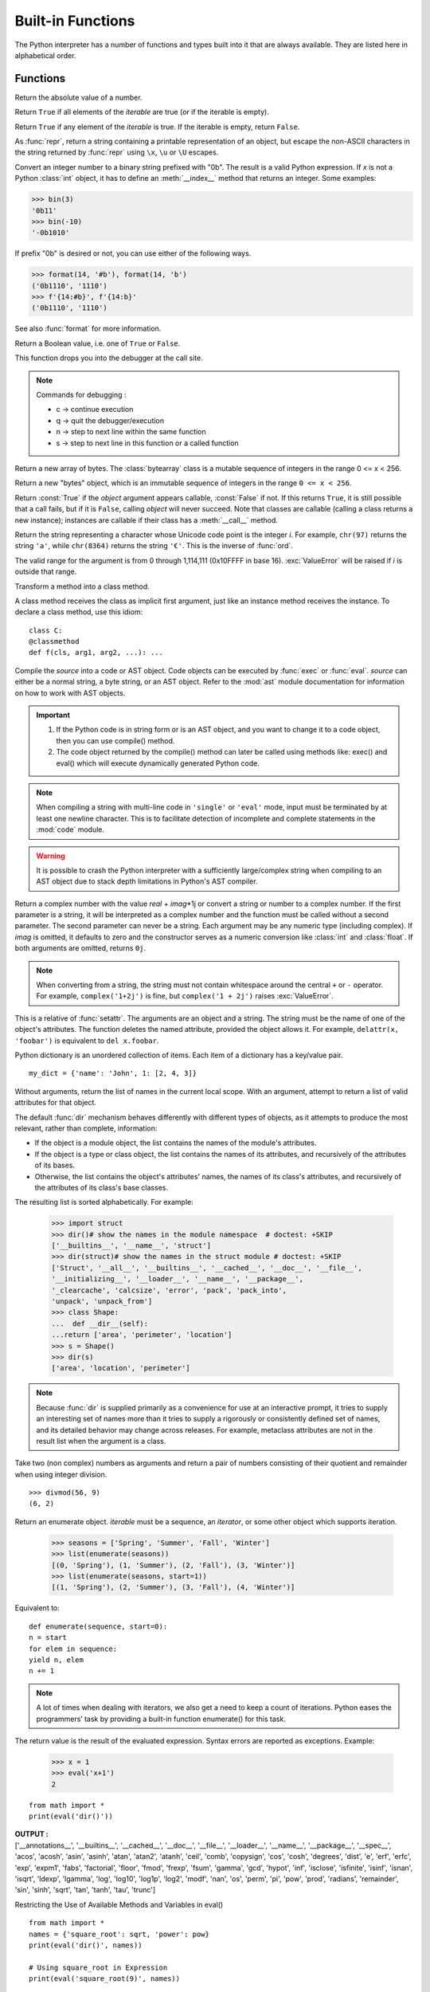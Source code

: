 ==================
Built-in Functions
==================

The Python interpreter has a number of functions and types built into it that
are always available.  They are listed here in alphabetical order.

Functions
============

.. csv-table::
   :widths: 50, 50
   :file: csv/inbuiltFunctions.csv
   :align: center 

.. |func-dict| replace:: ``dict()``
.. |func-frozenset| replace:: ``frozenset()``
.. |func-memoryview| replace:: ``memoryview()``
.. |func-set| replace:: ``set()``
.. |func-list| replace:: ``list()``
.. |func-str| replace:: ``str()``
.. |func-tuple| replace:: ``tuple()``
.. |func-range| replace:: ``range()``
.. |func-bytearray| replace:: ``bytearray()``
.. |func-bytes| replace:: ``bytes()``

.. function:: abs(x)

Return the absolute value of a number.

.. code-block:: python
   :caption: Python

   integer = -20
   print('Absolute value of -20 is:', abs(integer))
   floating = -30.33
   print('Absolute value of -30.33 is:', abs(floating))
   complex = (3 - 4j)
   print('Magnitude of 3 - 4j is:', abs(complex))

   Output:
   Absolute value of -20 is: 20
   Absolute value of -30.33 is: 30.33
   Magnitude of 3 - 4j is: 5.0

.. function:: all(iterable)

Return ``True`` if all elements of the *iterable* are true (or if the iterable is empty).


.. function:: any(iterable)

Return ``True`` if any element of the *iterable* is true.  If the iterable
is empty, return ``False``.

.. function:: ascii(object)

As :func:`repr`, return a string containing a printable representation of an
object, but escape the non-ASCII characters in the string returned by
:func:`repr` using ``\x``, ``\u`` or ``\U`` escapes. 

.. code-block:: python
   :caption: Python

   normalText = 'Python is interesting'
   print(ascii(normalText))

   otherText = 'Pythön is interesting'
   print(ascii(otherText))

   print('Pyth\xf6n is interesting')

   Output:
   Python is interesting
   Pyth\xf6n is interesting
   Pythön is interesting

.. function:: bin(x)

Convert an integer number to a binary string prefixed with "0b". The result
is a valid Python expression. If *x* is not a Python :class:`int` object, it
has to define an :meth:`__index__` method that returns an integer. Some
examples:

>>> bin(3)
'0b11'
>>> bin(-10)
'-0b1010'

If prefix "0b" is desired or not, you can use either of the following ways.

>>> format(14, '#b'), format(14, 'b')
('0b1110', '1110')
>>> f'{14:#b}', f'{14:b}'
('0b1110', '1110')

See also :func:`format` for more information.


.. class:: bool([x])

Return a Boolean value, i.e. one of ``True`` or ``False``.

.. function:: breakpoint(*args, **kws)

This function drops you into the debugger at the call site.

.. code-block:: python
   :caption: Python

   def debugger(a, b): 
      breakpoint() 
      result = a / b 
      return result 

   print(debugger(5, 0)) 

   Output:
   -> result = a / b
   (Pdb) c

   Traceback (most recent call last):
   File "c:\Users\t.py", line 7, in <module>
   print(debugger(5, 0))
   File "c:\Users\t.py", line 3, in debugger
   result = a / b
   ZeroDivisionError: division by zero

.. note:: Commands for debugging :

   * c -> continue execution
   * q -> quit the debugger/execution
   * n -> step to next line within the same function
   * s -> step to next line in this function or a called function




.. _func-bytearray:
.. class:: bytearray
   :noindex:

Return a new array of bytes.  The :class:`bytearray` class is a mutable
sequence of integers in the range 0 <= x < 256.

.. _func-bytes:
.. class:: bytes
   :noindex:

Return a new "bytes" object, which is an immutable sequence of integers in
the range ``0 <= x < 256``.  

.. function:: callable(object)

Return :const:`True` if the *object* argument appears callable,
:const:`False` if not.  If this returns ``True``, it is still possible that a
call fails, but if it is ``False``, calling *object* will never succeed.
Note that classes are callable (calling a class returns a new instance);
instances are callable if their class has a :meth:`__call__` method.

.. function:: chr(i)

Return the string representing a character whose Unicode code point is the
integer *i*.  For example, ``chr(97)`` returns the string ``'a'``, while
``chr(8364)`` returns the string ``'€'``. This is the inverse of :func:`ord`.

The valid range for the argument is from 0 through 1,114,111 (0x10FFFF in
base 16).  :exc:`ValueError` will be raised if *i* is outside that range.


.. decorator:: classmethod

Transform a method into a class method.

A class method receives the class as implicit first argument, just like an
instance method receives the instance. To declare a class method, use this
idiom::

   class C:
   @classmethod
   def f(cls, arg1, arg2, ...): ...

.. seealso:: To learn more about static ,class and instance methods see :doc:`../ObjectOrientedProgramming/Static_Instance_ClassMethods`

.. function:: compile(source, filename, mode, flags=0, dont_inherit=False, optimize=-1)

Compile the *source* into a code or AST object.  Code objects can be executed
by :func:`exec` or :func:`eval`.  *source* can either be a normal string, a
byte string, or an AST object.  Refer to the :mod:`ast` module documentation
for information on how to work with AST objects.

.. code-block:: python
   :caption: Python

   srcCode = 'x = 10\ny = 20\nmul = x * y\nprint("mul =", mul)'
   execCode = compile(srcCode, 'mulstring', 'exec') 
   exec(execCode) 

   Output:
   mul = 200

.. important::

   1. If the Python code is in string form or is an AST object, and you want to change it to a code object, then you can use compile() method.
   2. The code object returned by the compile() method can later be called using methods like: exec() and eval() which will execute dynamically generated Python code.


.. note::

   When compiling a string with multi-line code in ``'single'`` or
   ``'eval'`` mode, input must be terminated by at least one newline
   character.  This is to facilitate detection of incomplete and complete
   statements in the :mod:`code` module.

.. warning::

   It is possible to crash the Python interpreter with a
   sufficiently large/complex string when compiling to an AST
   object due to stack depth limitations in Python's AST compiler.

.. class:: complex([real[, imag]])

Return a complex number with the value *real* + *imag*\*1j or convert a string
or number to a complex number.  If the first parameter is a string, it will
be interpreted as a complex number and the function must be called without a
second parameter.  The second parameter can never be a string. Each argument
may be any numeric type (including complex).  If *imag* is omitted, it
defaults to zero and the constructor serves as a numeric conversion like
:class:`int` and :class:`float`.  If both arguments are omitted, returns
``0j``.

.. note::

   When converting from a string, the string must not contain whitespace
   around the central ``+`` or ``-`` operator.  For example,
   ``complex('1+2j')`` is fine, but ``complex('1 + 2j')`` raises
   :exc:`ValueError`.

.. function:: delattr(object, name)

This is a relative of :func:`setattr`.  The arguments are an object and a
string.  The string must be the name of one of the object's attributes.  The
function deletes the named attribute, provided the object allows it.  For
example, ``delattr(x, 'foobar')`` is equivalent to ``del x.foobar``.


.. _func-dict:
.. class:: dict(**kwarg)

Python dictionary is an unordered collection of items. Each item of a dictionary has a key/value pair.
::

   my_dict = {'name': 'John', 1: [2, 4, 3]}

.. seealso::

   :doc:`../DataTypes/Dictionary`


 
.. function:: dir([object])

Without arguments, return the list of names in the current local scope.  With an
argument, attempt to return a list of valid attributes for that object.

The default :func:`dir` mechanism behaves differently with different types of
objects, as it attempts to produce the most relevant, rather than complete,
information:

* If the object is a module object, the list contains the names of the module's
  attributes.

* If the object is a type or class object, the list contains the names of its
  attributes, and recursively of the attributes of its bases.

* Otherwise, the list contains the object's attributes' names, the names of its
  class's attributes, and recursively of the attributes of its class's base
  classes.

The resulting list is sorted alphabetically.  For example:

   >>> import struct
   >>> dir()# show the names in the module namespace  # doctest: +SKIP
   ['__builtins__', '__name__', 'struct']
   >>> dir(struct)# show the names in the struct module # doctest: +SKIP
   ['Struct', '__all__', '__builtins__', '__cached__', '__doc__', '__file__',
   '__initializing__', '__loader__', '__name__', '__package__',
   '_clearcache', 'calcsize', 'error', 'pack', 'pack_into',
   'unpack', 'unpack_from']
   >>> class Shape:
   ...  def __dir__(self):
   ...return ['area', 'perimeter', 'location']
   >>> s = Shape()
   >>> dir(s)
   ['area', 'location', 'perimeter']

.. note::

   Because :func:`dir` is supplied primarily as a convenience for use at an
   interactive prompt, it tries to supply an interesting set of names more
   than it tries to supply a rigorously or consistently defined set of names,
   and its detailed behavior may change across releases.  For example,
   metaclass attributes are not in the result list when the argument is a
   class.


.. function:: divmod(a, b)

Take two (non complex) numbers as arguments and return a pair of numbers
consisting of their quotient and remainder when using integer division.
::

   >>> divmod(56, 9)
   (6, 2)


.. function:: enumerate(iterable, start=0)

Return an enumerate object. *iterable* must be a sequence, an
`iterator`, or some other object which supports iteration.

   >>> seasons = ['Spring', 'Summer', 'Fall', 'Winter']
   >>> list(enumerate(seasons))
   [(0, 'Spring'), (1, 'Summer'), (2, 'Fall'), (3, 'Winter')]
   >>> list(enumerate(seasons, start=1))
   [(1, 'Spring'), (2, 'Summer'), (3, 'Fall'), (4, 'Winter')]

Equivalent to::

   def enumerate(sequence, start=0):
   n = start
   for elem in sequence:
   yield n, elem
   n += 1

.. note::
   A lot of times when dealing with iterators, we also get a need to keep a count of iterations. Python eases the programmers’ task by providing a built-in function enumerate() for this task.


.. function:: eval(expression[, globals[, locals]])

The return value is the result of
the evaluated expression. Syntax errors are reported as exceptions.  Example:

   >>> x = 1
   >>> eval('x+1')
   2

::

   from math import *
   print(eval('dir()'))

.. container:: outputs

   | **OUTPUT :**
   | ['__annotations__', '__builtins__', '__cached__', '__doc__', '__file__', '__loader__', '__name__', '__package__', '__spec__', 'acos', 'acosh', 'asin', 'asinh', 'atan', 'atan2', 'atanh', 'ceil', 'comb', 'copysign', 'cos', 'cosh', 'degrees', 'dist', 'e', 'erf', 'erfc', 'exp', 'expm1', 'fabs', 'factorial', 'floor', 'fmod', 'frexp', 'fsum', 'gamma', 'gcd', 'hypot', 'inf', 'isclose', 'isfinite', 'isinf', 'isnan', 'isqrt', 'ldexp', 'lgamma', 'log', 'log10', 'log1p', 'log2', 'modf', 'nan', 'os', 'perm', 'pi', 'pow', 'prod', 'radians', 'remainder', 'sin', 'sinh', 'sqrt', 'tan', 'tanh', 'tau', 'trunc']
 
Restricting the Use of Available Methods and Variables in eval()
::

   from math import *
   names = {'square_root': sqrt, 'power': pow}
   print(eval('dir()', names))

   # Using square_root in Expression
   print(eval('square_root(9)', names))

.. container:: outputs

   | **OUTPUT :**  
   | ['__builtins__', 'power', 'square_root']
   | 3.0

.. function:: exec(object[, globals[, locals]])

This function supports dynamic execution of Python code. 


.. function:: filter(function, iterable)

Construct an iterator from those elements of *iterable* for which *function*
returns true.  *iterable* may be either a sequence, a container which
supports iteration, or an iterator. 


.. class:: float([x])

Return a floating point number constructed from a number or string *x*.

Examples::

   >>> float('+1.23')
   1.23
   >>> float('-12345\n')
   -12345.0
   >>> float('1e-003')
   0.001
   >>> float('+1E6')
   1000000.0
   >>> float('-Infinity')
   -inf

.. function:: format(value[, format_spec])

Convert a *value* to a "formatted" representation, as controlled by
*format_spec*.


.. _func-frozenset:
.. class:: frozenset([iterable])
   :noindex:

Return a new :class:`frozenset` object, optionally with elements taken from
*iterable*.  ``frozenset`` is a built-in class.  See :class:`frozenset` and
`types-set` for documentation about this class.

For other containers see the built-in :class:`set`, :class:`list`,
:class:`tuple`, and :class:`dict` classes, as well as the :mod:`collections`
module.


.. function:: getattr(object, name[, default])

Return the value of the named attribute of *object*.  *name* must be a string.
If the string is the name of one of the object's attributes, the result is the
value of that attribute.  For example, ``getattr(x, 'foobar')`` is equivalent to
``x.foobar``.  If the named attribute does not exist, *default* is returned if
provided, otherwise :exc:`AttributeError` is raised.


.. function:: globals()

Return a dictionary representing the current global symbol table. This is always
the dictionary of the current module (inside a function or method, this is the
module where it is defined, not the module from which it is called).


.. function:: hasattr(object, name)

The arguments are an object and a string.  The result is ``True`` if the
string is the name of one of the object's attributes, ``False`` if not. (This
is implemented by calling ``getattr(object, name)`` and seeing whether it
raises an :exc:`AttributeError` or not.)


.. function:: hash(object)

Return the hash value of the object (if it has one).  Hash values are
integers.  They are used to quickly compare dictionary keys during a
dictionary lookup.  Numeric values that compare equal have the same hash
value (even if they are of different types, as is the case for 1 and 1.0).

.. note::

   For objects with custom :meth:`__hash__` methods, note that :func:`hash`
   truncates the return value based on the bit width of the host machine.
   See :meth:`__hash__` for details.

.. function:: help([object])

Invoke the built-in help system.  (This function is intended for interactive
use.)  If no argument is given, the interactive help system starts on the
interpreter console.  If the argument is a string, then the string is looked up
as the name of a module, function, class, method, keyword, or documentation
topic, and a help page is printed on the console.  If the argument is any other
kind of object, a help page on the object is generated.


.. function:: hex(x)

Convert an integer number to a lowercase hexadecimal string prefixed with
"0x". If *x* is not a Python :class:`int` object, it has to define an
:meth:`__index__` method that returns an integer. Some examples:

   >>> hex(255)
   '0xff'
   >>> hex(-42)
   '-0x2a'

If you want to convert an integer number to an uppercase or lower hexadecimal
string with prefix or not, you can use either of the following ways:

  >>> '%#x' % 255, '%x' % 255, '%X' % 255
  ('0xff', 'ff', 'FF')
  >>> format(255, '#x'), format(255, 'x'), format(255, 'X')
  ('0xff', 'ff', 'FF')
  >>> f'{255:#x}', f'{255:x}', f'{255:X}'
  ('0xff', 'ff', 'FF')

See also :func:`format` for more information.

See also :func:`int` for converting a hexadecimal string to an
integer using a base of 16.

.. note::

   To obtain a hexadecimal string representation for a float, use the
   :meth:`float.hex` method.


.. function:: id(object)

Return the "identity" of an object.  This is an integer which
is guaranteed to be unique and constant for this object during its lifetime.
Two objects with non-overlapping lifetimes may have the same :func:`id`
value.

.. function:: input([prompt])

If the *prompt* argument is present, it is written to standard output without
a trailing newline.  The function then reads a line from input, converts it
to a string (stripping a trailing newline), and returns that.  When EOF is
read, :exc:`EOFError` is raised.  Example::

   >>> s = input('--> ')  # doctest: +SKIP
   --> Monty Python's Flying Circus
   >>> s  # doctest: +SKIP
   "Monty Python's Flying Circus"

.. seealso:: :ref:`Getting-Input-from-User-in-Python`

.. class:: int([x])
  int(x, base=10)

Return an integer object constructed from a number or string *x*, or return
``0`` if no arguments are given. 

.. function:: isinstance(object, classinfo)

Return ``True`` if the *object* argument is an instance of the *classinfo*
argument, or of a (direct, indirect or virtual <abstract base
class>) subclass thereof.  If *object* is not
an object of the given type, the function always returns ``False``.
If *classinfo* is a tuple of type objects (or recursively, other such
tuples), return `True` if *object* is an instance of any of the types.
If *classinfo* is not a type or tuple of types and such tuples,
a :exc:`TypeError` exception is raised.


.. function:: issubclass(class, classinfo)

Return ``True`` if *class* is a subclass (direct, indirect or virtual
<abstract base class>) of *classinfo*.  A
class is considered a subclass of itself. *classinfo* may be a tuple of class
objects, in which case every entry in *classinfo* will be checked. In any other
case, a :exc:`TypeError` exception is raised.


.. function:: iter(object[, sentinel])

Return an `iterator` object.  The first argument is interpreted very
differently depending on the presence of the second argument.

One useful application of the second form of :func:`iter` is to build a
block-reader. For example, reading fixed-width blocks from a binary
database file until the end of file is reached::

   from functools import partial
   with open('mydata.db', 'rb') as f:
   for block in iter(partial(f.read, 64), b''):
   process_block(block)


.. function:: len(s)

Return the length (the number of items) of an object.  The argument may be a
sequence (such as a string, bytes, tuple, list, or range) or a collection
(such as a dictionary, set, or frozen set).


.. _func-list:
.. class:: list([iterable])
   :noindex:

Rather than being a function, :class:`list` is actually a mutable
sequence type, as documented in `typesseq-list` and `typesseq`.

.. seealso:: :doc:`../DataTypes/List`

.. function:: locals()

Update and return a dictionary representing the current local symbol table.
Free variables are returned by :func:`locals` when it is called in function
blocks, but not in class blocks. Note that at the module level, :func:`locals`
and :func:`globals` are the same dictionary.

.. note::
   The contents of this dictionary should not be modified; changes may not
   affect the values of local and free variables used by the interpreter.

.. function:: map(function, iterable, ...)

Return an iterator that applies *function* to every item of *iterable*,
yielding the results.  If additional *iterable* arguments are passed,
*function* must take that many arguments and is applied to the items from all
iterables in parallel.  With multiple iterables, the iterator stops when the
shortest iterable is exhausted.  For cases where the function inputs are
already arranged into argument tuples, see :func:`itertools.starmap`\.


.. function:: max(iterable, *[, key, default])
  max(arg1, arg2, *args[, key])

Return the largest item in an iterable or the largest of two or more
arguments.

If one positional argument is provided, it should be an `iterable`.
The largest item in the iterable is returned.  If two or more positional
arguments are provided, the largest of the positional arguments is
returned.

.. _func-memoryview:
.. class:: memoryview(obj)
   :noindex:

Return a "memory view" object created from the given argument.  See
`typememoryview` for more information.


.. function:: min(iterable, *[, key, default])
  min(arg1, arg2, *args[, key])

Return the smallest item in an iterable or the smallest of two or more
arguments.

If one positional argument is provided, it should be an `iterable`.
The smallest item in the iterable is returned.  If two or more positional
arguments are provided, the smallest of the positional arguments is
returned.

.. function:: next(iterator[, default])

Retrieve the next item from the *iterator* by calling its
:meth:`~iterator.__next__` method.  If *default* is given, it is returned
if the iterator is exhausted, otherwise :exc:`StopIteration` is raised.


.. class:: object()

Return a new featureless object.  :class:`object` is a base for all classes.
It has the methods that are common to all instances of Python classes.  This
function does not accept any arguments.

.. note::

   :class:`object` does *not* have a :attr:`~object.__dict__`, so you can't
   assign arbitrary attributes to an instance of the :class:`object` class.


.. function:: oct(x)

Convert an integer number to an octal string prefixed with "0o".  The result
is a valid Python expression. If *x* is not a Python :class:`int` object, it
has to define an :meth:`__index__` method that returns an integer. For
example:

   >>> oct(8)
   '0o10'
   >>> oct(-56)
   '-0o70'

If you want to convert an integer number to octal string either with prefix
"0o" or not, you can use either of the following ways.

   >>> '%#o' % 10, '%o' % 10
   ('0o12', '12')
   >>> format(10, '#o'), format(10, 'o')
   ('0o12', '12')
   >>> f'{10:#o}', f'{10:o}'
   ('0o12', '12')

.. function:: open(file, mode='r', buffering=-1, encoding=None, errors=None, newline=None, closefd=True, opener=None)

Open *file* and return a corresponding `file object`.  If the file
cannot be opened, an :exc:`OSError` is raised.

*file* is a `path-like object` giving the pathname (absolute or
relative to the current working directory) of the file to be opened or an
integer file descriptor of the file to be wrapped.  (If a file descriptor is
given, it is closed when the returned I/O object is closed, unless *closefd*
is set to ``False``.)

*mode* is an optional string that specifies the mode in which the file is
opened.  It defaults to ``'r'`` which means open for reading in text mode.
Other common values are ``'w'`` for writing (truncating the file if it
already exists), ``'x'`` for exclusive creation and ``'a'`` for appending
(which on *some* Unix systems, means that *all* writes append to the end of
the file regardless of the current seek position).  In text mode, if
*encoding* is not specified the encoding used is platform dependent:
``locale.getpreferredencoding(False)`` is called to get the current locale
encoding. (For reading and writing raw bytes use binary mode and leave
*encoding* unspecified.)  The available modes are:

.. _filemodes:

.. index::
   pair: file; modes

========= ===============================================================
Character Meaning
========= ===============================================================
``'r'``     open for reading (default)
``'w'``     open for writing, truncating the file first
``'x'``     open for exclusive creation, failing if the file already exists
``'a'``     open for writing, appending to the end of the file if it exists
``'b'``     binary mode
``'t'``     text mode (default)
``'+'``     open for updating (reading and writing)
========= ===============================================================

The default mode is ``'r'`` (open for reading text, synonym of ``'rt'``).
Modes ``'w+'`` and ``'w+b'`` open and truncate the file.  Modes ``'r+'``
and ``'r+b'`` open the file with no truncation.


.. function:: ord(c)

Given a string representing one Unicode character, return an integer
representing the Unicode code point of that character.  For example,
``ord('a')`` returns the integer ``97`` and ``ord('€')`` (Euro sign)
returns ``8364``.  This is the inverse of :func:`chr`.


.. function:: pow(base, exp[, mod])

Return *base* to the power *exp*; if *mod* is present, return *base* to the
power *exp*, modulo *mod* (computed more efficiently than
``pow(base, exp) % mod``). The two-argument form ``pow(base, exp)`` is
equivalent to using the power operator: ``base**exp``.

Here's an example of computing an inverse for ``38`` modulo ``97``::

   >>> pow(38, -1, mod=97)
   23
   >>> 23 * 38 % 97 == 1
   True

.. function:: print(*objects, sep=' ', end='\\n', file=sys.stdout, flush=False)

Print *objects* to the text stream *file*, separated by *sep* and followed
by *end*.  *sep*, *end*, *file* and *flush*, if present, must be given as keyword
arguments.

.. class:: property(fget=None, fset=None, fdel=None, doc=None)

Return a property attribute.

*fget* is a function for getting an attribute value.  *fset* is a function
for setting an attribute value. *fdel* is a function for deleting an attribute
value.  And *doc* creates a docstring for the attribute.

A typical use is to define a managed attribute ``x``::

   class C:
   def __init__(self):
   self._x = None

   def getx(self):
   return self._x

   def setx(self, value):
   self._x = value

   def delx(self):
   del self._x

   x = property(getx, setx, delx, "I'm the 'x' property.")

If *c* is an instance of *C*, ``c.x`` will invoke the getter,
``c.x = value`` will invoke the setter and ``del c.x`` the deleter.

If given, *doc* will be the docstring of the property attribute. Otherwise, the
property will copy *fget*'s docstring (if it exists).  This makes it possible to
create read-only properties easily using :func:`property` as a `decorator`::

   class Parrot:
   def __init__(self):
   self._voltage = 100000

   @property
   def voltage(self):
   """Get the current voltage."""
   return self._voltage

The ``@property`` decorator turns the :meth:`voltage` method into a "getter"
for a read-only attribute with the same name, and it sets the docstring for
*voltage* to "Get the current voltage."

A property object has :attr:`~property.getter`, :attr:`~property.setter`,
and :attr:`~property.deleter` methods usable as decorators that create a
copy of the property with the corresponding accessor function set to the
decorated function.  This is best explained with an example::

   class C:
   def __init__(self):
   self._x = None

   @property
   def x(self):
   """I'm the 'x' property."""
   return self._x

   @x.setter
   def x(self, value):
   self._x = value

   @x.deleter
   def x(self):
   del self._x

This code is exactly equivalent to the first example.  Be sure to give the
additional functions the same name as the original property (``x`` in this
case.)

The returned property object also has the attributes ``fget``, ``fset``, and
``fdel`` corresponding to the constructor arguments.


.. _func-range:
.. class:: range(stop)
  range(start, stop[, step])
   :noindex:

Rather than being a function, :class:`range` is actually an immutable
sequence type, as documented in `typesseq-range` and `typesseq`.


.. function:: repr(object)

Return a string containing a printable representation of an object.  For many
types, this function makes an attempt to return a string that would yield an
object with the same value when passed to :func:`eval`, otherwise the
representation is a string enclosed in angle brackets that contains the name
of the type of the object together with additional information often
including the name and address of the object.  A class can control what this
function returns for its instances by defining a :meth:`__repr__` method.


.. function:: reversed(seq)

Return a reverse `iterator`.  *seq* must be an object which has
a :meth:`__reversed__` method or supports the sequence protocol (the
:meth:`__len__` method and the :meth:`__getitem__` method with integer
arguments starting at ``0``).


.. function:: round(number[, ndigits])

Return *number* rounded to *ndigits* precision after the decimal
point.  If *ndigits* is omitted or is ``None``, it returns the
nearest integer to its input.

.. note::

   The behavior of :func:`round` for floats can be surprising: for example,
   ``round(2.675, 2)`` gives ``2.67`` instead of the expected ``2.68``.
   This is not a bug: it's a result of the fact that most decimal fractions
   can't be represented exactly as a float.  See `tut-fp-issues` for
   more information.


.. _func-set:
.. class:: set([iterable])
   :noindex:

Return a new :class:`set` object, optionally with elements taken from
*iterable*.  ``set`` is a built-in class.  See :class:`set` and
`types-set` for documentation about this class.

For other containers see the built-in :class:`frozenset`, :class:`list`,
:class:`tuple`, and :class:`dict` classes, as well as the :mod:`collections`
module.


.. function:: setattr(object, name, value)

This is the counterpart of :func:`getattr`.  The arguments are an object, a
string and an arbitrary value.  The string may name an existing attribute or a
new attribute.  The function assigns the value to the attribute, provided the
object allows it.  For example, ``setattr(x, 'foobar', 123)`` is equivalent to
``x.foobar = 123``.


.. class:: slice(stop)
  slice(start, stop[, step])

Return a `slice` object representing the set of indices specified by
``range(start, stop, step)``.  The *start* and *step* arguments default to
``None``.  Slice objects have read-only data attributes :attr:`~slice.start`,
:attr:`~slice.stop` and :attr:`~slice.step` which merely return the argument
values (or their default).  They have no other explicit functionality;
however they are used by Numerical Python and other third party extensions.
Slice objects are also generated when extended indexing syntax is used.  For
example: ``a[start:stop:step]`` or ``a[start:stop, i]``.  See
:func:`itertools.islice` for an alternate version that returns an iterator.


.. function:: sorted(iterable, *, key=None, reverse=False)

Return a new sorted list from the items in *iterable*.

.. decorator:: staticmethod

Transform a method into a static method.

A static method does not receive an implicit first argument. To declare a static
method, use this idiom
::

   class C:
   @staticmethod
   def f(arg1, arg2, ...):
 .....

.. seealso:: To learn more about static ,class and instance methods see :doc:`../ObjectOrientedProgramming/Static_Instance_ClassMethods`


.. _func-str:
.. class:: str(object='')
  str(object=b'', encoding='utf-8', errors='strict')
   :noindex:

Return a :class:`str` version of *object*.  See :func:`str` for details.

``str`` is the built-in string `class`.  For general information
about strings, see `textseq`.


.. function:: sum(iterable, /, start=0)

Sums *start* and the items of an *iterable* from left to right and returns the
total.  The *iterable*'s items are normally numbers, and the start value is not
allowed to be a string.

.. function:: super([type[, object-or-type]])

Return a proxy object that delegates method calls to a parent or sibling
class of *type*.  This is useful for accessing inherited methods that have
been overridden in a class.

The *object-or-type* determines the `method resolution order`
to be searched.  The search starts from the class right after the
*type*.

For example, if :attr:`~class.__mro__` of *object-or-type* is
``D -> B -> C -> A -> object`` and the value of *type* is ``B``,
then :func:`super` searches ``C -> A -> object``.

For both use cases, a typical superclass call looks like this::

   class C(B):
   def method(self, arg):
   super().method(arg) # This does the same thing as:
   # super(C, self).method(arg)

In addition to method lookups, :func:`super` also works for attribute
lookups.  One possible use case for this is calling `descriptors <descriptor>`
in a parent or sibling class.

Note that :func:`super` is implemented as part of the binding process for
explicit dotted attribute lookups such as ``super().__getitem__(name)``.
It does so by implementing its own :meth:`__getattribute__` method for searching
classes in a predictable order that supports cooperative multiple inheritance.
Accordingly, :func:`super` is undefined for implicit lookups using statements or
operators such as ``super()[name]``.

Also note that, aside from the zero argument form, :func:`super` is not
limited to use inside methods.  The two argument form specifies the
arguments exactly and makes the appropriate references.  The zero
argument form only works inside a class definition, as the compiler fills
in the necessary details to correctly retrieve the class being defined,
as well as accessing the current instance for ordinary methods.


.. _func-tuple:
.. class:: tuple([iterable])
   :noindex:

Rather than being a function, :class:`tuple` is actually an immutable
sequence type, as documented in `typesseq-tuple` and `typesseq`.


.. class:: type(object)
  type(name, bases, dict)

With one argument, return the type of an *object*.  The return value is a
type object and generally the same object as returned by
:attr:`object.__class__ <instance.__class__>`.

The :func:`isinstance` built-in function is recommended for testing the type
of an object, because it takes subclasses into account.
::

   numbers_list = [1, 2]
   print(type(numbers_list))

   numbers_dict = {1: 'one', 2: 'two'}
   print(type(numbers_dict))

   class Foo:
      a = 0

   foo = Foo()
   print(type(foo))

.. container:: outputs

   | **OUTPUT :**
   | <class 'list'>
   | <class 'dict'>
   | <class '__main__.Foo'>

.. function:: vars([object])

Return the :attr:`~object.__dict__` attribute for a module, class, instance,
or any other object with a :attr:`~object.__dict__` attribute.
**vars() returns the __dict__ attribute of the given object.**
::

   class Foo:
   def __init__(self, a = 5, b = 10):
      self.a = a
      self.b = b
   
   object = Foo()
   print(vars(Foo))
   print(vars(object))

.. container:: outputs

    | **OUTPUT :**
    | {'__module__': '__main__', '__init__': <function Foo.__init__ at 0x7f68c3557e50>, '__dict__': <attribute '__dict__' of 'Foo' objects>, '__weakref__': <attribute '__weakref__' of 'Foo' objects>, '__doc__': None}
    | 
    | {'a': 5, 'b': 10}

.. function:: zip(*iterables)

Make an iterator that aggregates elements from each of the iterables.

:func:`zip` should only be used with unequal length inputs when you don't
care about trailing, unmatched values from the longer iterables.  If those
values are important, use :func:`itertools.zip_longest` instead.

:func:`zip` in conjunction with the ``*`` operator can be used to unzip a
list::

   >>> x = [1, 2, 3]
   >>> y = [4, 5, 6]
   >>> zipped = zip(x, y)
   >>> list(zipped)
   [(1, 4), (2, 5), (3, 6)]
   >>> x2, y2 = zip(*zip(x, y))
   >>> x == list(x2) and y == list(y2)
   True


.. function:: __import__(name, globals=None, locals=None, fromlist=(), level=0)

.. note::

   This is an advanced function that is not needed in everyday Python
   programming, unlike :func:`importlib.import_module`.

For example, the statement ``import spam`` results in bytecode resembling the
following code::

   spam = __import__('spam', globals(), locals(), [], 0)

   The statement ``import spam.ham`` results in this call::

   spam = __import__('spam.ham', globals(), locals(), [], 0)

Note how :func:`__import__` returns the toplevel module here because this is
the object that is bound to a name by the :keyword:`import` statement.

On the other hand, the statement ``from spam.ham import eggs, sausage as
saus`` results in ::

   _temp = __import__('spam.ham', globals(), locals(), ['eggs', 'sausage'], 0)
   eggs = _temp.eggs
   saus = _temp.sausage

Here, the ``spam.ham`` module is returned from :func:`__import__`.  From this
object, the names to import are retrieved and assigned to their respective
names.

If you simply want to import a module (potentially within a package) by name,
use :func:`importlib.import_module`.
